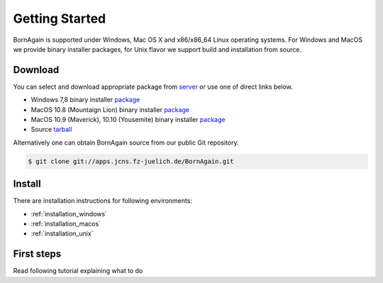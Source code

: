 
Getting Started
##############################

BornAgain is supported under Windows, Mac OS X and x86/x86_64 Linux operating systems.
For Windows and MacOS we provide binary installer packages, for Unix flavor we support build and installation from source.


Download
^^^^^^^^^^^^^^^^^^^^^^^^

You can select and download appropriate package from `server <http://apps.jcns.fz-juelich.de/src/BornAgain>`_ or use one of direct links below.

* Windows 7,8 binary installer `package <http://apps.jcns.fz-juelich.de/src/BornAgain/BornAgain-0.9.8-win32.exe>`_
* MacOS 10.8 (Mountaign Lion) binary installer `package <http://apps.jcns.fz-juelich.de/src/BornAgain/BornAgain-0.9.8-win32.exe>`_
* MacOS 10.9 (Maverick), 10.10 (Yousemite) binary installer `package <http://apps.jcns.fz-juelich.de/src/BornAgain/BornAgain-0.9.8-win32.exe>`_
* Source  `tarball <http://apps.jcns.fz-juelich.de/src/BornAgain/BornAgain-0.9.8-win32.exe>`_

Alternatively one can obtain BornAgain source from our public Git repository.

.. code-block:: bash

    $ git clone git://apps.jcns.fz-juelich.de/BornAgain.git

Install
^^^^^^^^^^^^^^^^^^^^^^^^
    
There are installation instructions for following environments:

* :ref:`installation_windows`
* :ref:`installation_macos`
* :ref:`installation_unix`

First steps
^^^^^^^^^^^^^^^^^^^^^^^^
Read following tutorial explaining what to do

